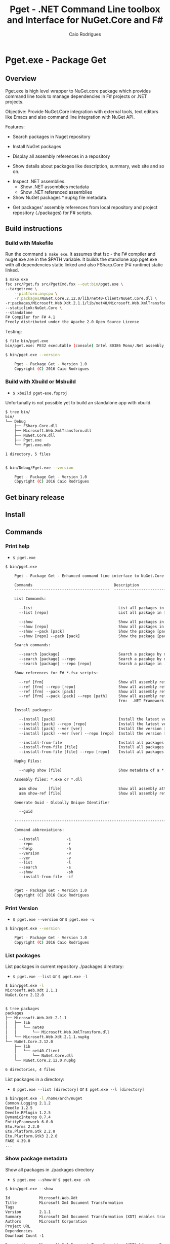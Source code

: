 #+TITLE: Pget - .NET Command Line toolbox and Interface for NuGet.Core and F#
#+AUTHOR: Caio Rodrigues
#+EMAIL:  caiorss [DOT] rodrigues [DOT] gmail [DOT] com
#+DESCRIPTION: F# Command line interface to NuGet API.
#+STARTUP: content
#+KEYWORDS: NuGet F# fsharp csharp .net dotnet tool cli command line toolbox

* Pget.exe - Package Get
** Overview

Pget.exe is high level wrapper to NuGet.core package which provides
command line tools to manage dependencies in F# projects or .NET projects.

Objective: Provide NuGet.Core integration with external tools, text editors
like Emacs and also command line integration with NuGet API.


Features:

 - Search  packages in Nuget repository


 - Install NuGet packages


 - Display all assembly references in a repository


 - Show details about packages like description, summary, web site and so on.


 - Inspect .NET assemblies.
   - Show .NET assemblies metadata
   - Show .NET referenced assemblies


 - Show NuGet packages *.nupkg file metadata.


 - Get packages' assembly references from local repository and project
   repository (./packages) for F# scripts.

** Build instructions
*** Build with Makefile

Run the command =$ make exe=. It assumes that fsc - the F# compiler
and nuget.exe are in the $PATH variable. It builds the standlone app
pget.exe with all dependencies static linked and also FSharp.Core (F#
runtime) static linked.

#+BEGIN_SRC sh
  $ make exe
  fsc src/Pget.fs src/PgetCmd.fsx --out:bin/pget.exe \
  --target:exe \
      --platform:anycpu \
      -r:packages/NuGet.Core.2.12.0/lib/net40-Client/NuGet.Core.dll \
  -r:packages/Microsoft.Web.Xdt.2.1.1/lib/net40/Microsoft.Web.XmlTransform.dll \
  --staticlink:NuGet.Core \
  --standalone
  F# Compiler for F# 4.1
  Freely distributed under the Apache 2.0 Open Source License

#+END_SRC

Testing:

#+BEGIN_SRC sh
  $ file bin/pget.exe
  bin/pget.exe: PE32 executable (console) Intel 80386 Mono/.Net assembly, for MS Windows

  $ bin/pget.exe --version

      Pget - Package Get - Version 1.0
      Copyright (C) 2016 Caio Rodrigues
#+END_SRC

*** Build with Xbuild or Msbuild

 - =$ xbuild pget-exe.fsproj=

Unfortunally is not possible yet to build an standalone app with xbuild.

#+BEGIN_SRC sh
  $ tree bin/
  bin/
  └── Debug
      ├── FSharp.Core.dll
      ├── Microsoft.Web.XmlTransform.dll
      ├── NuGet.Core.dll
      ├── Pget.exe
      └── Pget.exe.mdb

  1 directory, 5 files


  $ bin/Debug/Pget.exe --version

      Pget - Package Get - Version 1.0
      Copyright (C) 2016 Caio Rodrigues

#+END_SRC

** Get binary release
** Install
** Commands
*** Print help

 - =$ pget.exe=

#+BEGIN_SRC txt
  $ bin/pget.exe

      Pget - Package Get - Enhanced command line interface to NuGet.Core

      Commands                                    Description
      ------------------------------------------  -------------------------------------------------------------

      List Commands:

        --list                                      List all packages in current repository ./package
        --list [repo]                               List all package in [repo] repository.

        --show                                      Show all packages in current ./packages repository
        --show [repo]                               Show all packages in [repo] repository.
        --show --pack [pack]                        Show the package [pack] in ./packages directory
        --show [repo] --pack [pack]                 Show the package [pack] in [repo] directory.

      Search commands:

        --search [package]                          Search a package by name.
        --search [package] --repo                   Search a pacakge by name in a local repository
        --search [package] --repo [repo]            Search a package in ./packages

      Show references for F# *.fsx scripts:

        --ref [frm]                                 Show all assembly references from current ./packages.
        --ref [frm] --repo [repo]                   Show all assembly references from current [repo] directory.
        --ref [frm] --pack [pack]                   Show all assembly references from a package [pack] at ./packages.
        --ref [frm] --pack [pack] --repo [path]     Show all assembly references from a package at [repo] directory
                                                    frm:  .NET Framework  net40 | net45

      Install packages:

        --install [pack]                            Install the latest version of package [pack] to ./packages
        --install [pack] --repo [repo]              Install the latest version of package [pack] to a repository [repo] i.e: ~/nuget
        --install [pack] --ver [ver]                Install the version [ver] of package [pack]
        --install [pack] --ver [ver] --repo [repo]  Install the version [ver] of package [pack] to a repository [repo]

        --install-from-file                         Install all packages listed in the file ./packages.lst to ./packages directory.
        --install-from-file [file]                  Install all packages listed in the file [file] to ./packages
        --install-from-file [file] --repo [repo]    Install all packages listed in the file [file] to [repo] directory.

      Nupkg Files:

        --nupkg show [file]                         Show metadata of a *.nupkg file

      Assembly files: *.exe or *.dll

        asm show     [file]                         Show all assembly attributes from an assembly file.
        asm show-ref [file]                         Show all assembly references from an assembly file.

      Generate Guid - Globally Unique Identifier

        --guid

      --------------------------------------------------------------------------------------------------------------------

      Command abbreviations:

        --install            -i
        --repo               -r
        --help               -h
        --version            -v
        --ver                -v
        --list               -l
        --search             -s
        --show               -sh
        --install-from-file  -if


      Pget - Package Get - Version 1.0
      Copyright (C) 2016 Caio Rodrigues

#+END_SRC

*** Print Version

 - =$ pget.exe --version= or =$ pget.exe -v=

#+BEGIN_SRC sh
  $ bin/pget.exe --version

      Pget - Package Get - Version 1.0
      Copyright (C) 2016 Caio Rodrigues
#+END_SRC

*** List packages

List packages in current repository ./packages directory:

 - =$ pget.exe --list= or =$ pget.exe -l=

#+BEGIN_SRC sh
  $ bin/pget.exe -l
  Microsoft.Web.Xdt 2.1.1
  NuGet.Core 2.12.0


  $ tree packages
  packages
  ├── Microsoft.Web.Xdt.2.1.1
  │   ├── lib
  │   │   └── net40
  │   │       └── Microsoft.Web.XmlTransform.dll
  │   └── Microsoft.Web.Xdt.2.1.1.nupkg
  └── NuGet.Core.2.12.0
      ├── lib
      │   └── net40-Client
      │       └── NuGet.Core.dll
      └── NuGet.Core.2.12.0.nupkg

  6 directories, 4 files
#+END_SRC

List packages in a directory:

 - =$ pget.exe --list [directory]= or =$ pget.exe --l [directory]=

#+BEGIN_SRC sh
  $ bin/pget.exe -l /home/arch/nuget
  Common.Logging 2.1.2
  Deedle 1.2.5
  Deedle.RPlugin 1.2.5
  DynamicInterop 0.7.4
  EntityFramework 6.0.0
  Eto.Forms 2.2.0
  Eto.Platform.Gtk 2.2.0
  Eto.Platform.Gtk3 2.2.0
  FAKE 4.39.0
  ...
#+END_SRC

*** Show package metadata

Show all packages in ./packages directory

 - =$ pget.exe --show= or =$ pget.exe -sh=

#+BEGIN_SRC txt
  $ bin/pget.exe --show

  Id             Microsoft.Web.Xdt
  Title          Microsoft Xml Document Transformation
  Tags
  Version        2.1.1
  Summary        Microsoft Xml Document Transformation (XDT) enables transformig XML files. This is the same technology used to transform web.config files for Visual Studio web projects.
  Authors        Microsoft Corporation
  Project URL
  Dependencies
  Download Count -1

  Description    Microsoft Xml Document Transformation (XDT) library. For more info on XDT please visit http://msdn.microsoft.com/en-us/library/dd465326.aspx.


  Id             NuGet.Core
  Title
  Tags            nuget
  Version        2.12.0
  Summary
  Authors        Outercurve Foundation
  Project URL    https://github.com/NuGet/NuGet2
  Dependencies   Microsoft.Web.Xdt 2.1.0
  Download Count -1

  Description    NuGet.Core is the core framework assembly for NuGet that the rest of NuGet builds upon.

#+END_SRC

Show all packages in a directory

#+BEGIN_SRC txt
  Id             Common.Logging
  Title
  Tags
  Version        2.1.2
  Summary
  Authors        Aleksandar Seovic,  Mark Pollack,  Erich Eichinger,  Stephen Bohlen
  Project URL    http://netcommon.sourceforge.net/
  Dependencies
  Download Count -1

  Description    Common.Logging library introduces a simple abstraction to allow you to select a specific logging implementation at runtime.

  ...
  ...

  Id             EntityFramework
  Title          EntityFramework
  Tags            Microsoft EF Database Data O/RM ADO.NET
  Version        6.0.0
  Summary        Entity Framework is Microsoft's recommended data access technology for new applications.
  Authors        Microsoft
  Project URL    http://go.microsoft.com/fwlink/?LinkID=320540
  Dependencies
  Download Count -1

  Description    Entity Framework is Microsoft's recommended data access technology for new applications.


#+END_SRC

Show a single package in ./packages (Project repository)

 - =$ pget.exe --show --pack [package-Id]= or - =$ pget.exe -sh -p [package-Id]=

#+BEGIN_SRC sh
  $ bin/pget.exe --show --pack NuGet.Core

  Id             NuGet.Core
  Title
  Tags            nuget
  Version        2.12.0
  Summary
  Authors        Outercurve Foundation
  Project URL    https://github.com/NuGet/NuGet2
  Dependencies   Microsoft.Web.Xdt 2.1.0
  Download Count -1

  Description    NuGet.Core is the core framework assembly for NuGet that the rest of NuGet builds upon.
#+END_SRC


Show a single package in a directory (Local Repository):

 - =$ pget.exe [repository] --show --pack [package-Id]=

or

 - =$ pget.exe -sh [repository] -p [package-Id]=

#+BEGIN_SRC txt
  $ bin/pget.exe --show ~/nuget --pack NUnit.Console

  Id             NUnit.Console
  Title          NUnit Console Runner Version 3 Plus Extensions
  Tags            nunit test testing tdd runner
  Version        3.5.0
  Summary        Console runner for the NUnit 3 unit-testing framework with selected extensions.
  Authors        Charlie Poole
  Project URL    http://nunit.org/
  Dependencies   NUnit.ConsoleRunner 3.5.0, NUnit.Extension.NUnitProjectLoader 3.5.0, NUnit.Extension.VSProjectLoader 3.5.0, NUnit.Extension.NUnitV2ResultWriter 3.5.0, NUnit.Extension.NUnitV2Driver 3.5.0, NUnit.Extension.TeamCityEventListener 1.0.2
  Download Count -1

  Description    This package includes the nunit3-console runner and test engine for version 3.0 of the NUnit unit-testing framework.

        The following extensions are included with this package:
        ,* NUnitProjectLoader     - loads tests from NUnit projects
        ,* VSProjectLoader        - loads tests from Visual Studio projects
        ,* NUnitV2ResultWriter    - saves results in NUnit V2 format.
        ,* NUnitV2FrameworkDriver - runs NUnit V2 tests.
        ,* TeamCityEventListener - supports special progress messages used by teamcity.

        Other extensions, if needed, must be installed separately
#+END_SRC

*** Search a package

 - =$ pget.exe --search [keyword]= or - =$ pget.exe -s [keywork]=

#+BEGIN_SRC txt
  $ bin/pget.exe -s oxyplot

  Id             AnnotationGUIOxyplot
  Title
  Tags
  Version        0.0.1
  Summary
  Authors        tschwarz
  Project URL
  Dependencies
  Download Count 68

  Description    My package description.


  Id             Eto.OxyPlot
  Title          Eto.OxyPlot
  Tags
  Version        1.2.0-beta
  Summary
  Authors        Loren Van Spronsen
  Project URL
  Dependencies   Eto.Forms 2.2.0, OxyPlot.Core 1.0.0-unstable2063
  Download Count 3382

  Description    OxyPlot bindings for the Eto UI framework

 ... ... ...
#+END_SRC
*** Install a package

Install the lastest version of a package to ./packages (Project repository)

 - =$ pget.exe --install [package-id]= or - =$ pget.exe -i [package-id]=

#+BEGIN_SRC sh
  $ bin/pget.exe --install OxyPlot.Pdf
  Installing: OxyPlot.Pdf 1.0.0

  $ ls -l packages
  total 0
  drwxrwxrwx 1 arch arch 280 dez 19 00:52 Microsoft.Web.Xdt.2.1.1/
  drwxrwxrwx 1 arch arch 264 dez 19 01:45 NuGet.Core.2.12.0/
  drwxrwxrwx 1 arch arch 488 dez 19 02:22 OxyPlot.Core.1.0.0/
  drwxrwxrwx 1 arch arch 480 dez 19 02:22 OxyPlot.Pdf.1.0.0/
  drwxrwxrwx 1 arch arch 296 dez 19 02:22 PDFsharp-MigraDoc-GDI.1.32.4334.0/

   bin/pget.exe -sh -p OxyPlot.Core

  Id             OxyPlot.Core
  Title          OxyPlot core library (PCL)
  Tags            plotting plot charting chart
  Version        1.0.0
  Summary
  Authors        Oystein Bjorke
  Project URL    http://oxyplot.org/
  Dependencies
  Download Count -1

  Description    OxyPlot is a plotting library for .NET. This is the portable core library that is referenced by the platform-specific OxyPlot packages.

#+END_SRC

Install a given version of package  to ./packages

 - =$ pget.exe --install [package-id] --version [version]=

or

 - =$ pget.exe -i [package-id] --v [version]=

#+BEGIN_SRC sh
  $ bin/pget.exe -i FParsec -v 1.0.2

  $ ls -l packages
  total 0
  drwxrwxrwx 1 arch arch 256 dez 19 02:31 FParsec.1.0.2/
  drwxrwxrwx 1 arch arch 280 dez 19 00:52 Microsoft.Web.Xdt.2.1.1/
  drwxrwxrwx 1 arch arch 264 dez 19 01:45 NuGet.Core.2.12.0/
  drwxrwxrwx 1 arch arch 488 dez 19 02:22 OxyPlot.Core.1.0.0/
  drwxrwxrwx 1 arch arch 480 dez 19 02:22 OxyPlot.Pdf.1.0.0/
  drwxrwxrwx 1 arch arch 296 dez 19 02:22 PDFsharp-MigraDoc-GDI.1.32.4334.0/
#+END_SRC

Install the lastest version of a package to a local repository

 - =$ pget.exe --install [package-id] --repo [repository]=

or

 - =$ pget.exe -i [package-id] -r [repository]=

#+BEGIN_SRC sh
  $ bin/pget.exe -i  OxyPlot.Pdf -r /home/arch/nuget
  Installing: OxyPlot.Pdf 1.0.0

  $ bin/pget.exe -sh /home/arch/nuget -p OxyPlot.Pdf

  Id             OxyPlot.Pdf
  Title          OxyPlot PDF extensions (for Silverlight and NET4)
  Tags            pdf plotting plot charting chart
  Version        1.0.0
  Summary
  Authors        Oystein Bjorke
  Project URL    http://oxyplot.org/
  Dependencies   OxyPlot.Core [1.0.0], PDFsharp-MigraDoc-GDI [1.32.4334], OxyPlot.Core [1.0.0], PDFsharp-MigraDoc-GDI [1.32.4334], OxyPlot.Core [1.0.0]
  Download Count -1

  Description    OxyPlot is a plotting library for .NET. This package contains .pdf export extensions for .NET 4 (based on PDFsharp) and Silverlight (based on SilverPDF).

#+END_SRC

Install a given version of package to a local repository

 - =$ pget.exe --install [package-id] --version [package] --repo [repository]=

or

 - =$ pget.exe -i [package-id] -v [package] --r [repository]=

#+BEGIN_SRC sh
  $ bin/pget.exe -i Microsoft.Web.Xdt -v 1.0.0 -r ~/nuget
#+END_SRC

Install all packages listed in the file ./packages.list to ./packages

 - =$ pget.exe --install-from-file=

or

 - =$ pget.exe -if=

Example of the file packages.list. If the version is not listed, it
installs the latest version of the packages to ./packages.

File: packages.list

#+BEGIN_SRC sh
  FSharp.Data              1.0.0
  Deedle                   1.0.0
  OxyPlot.Pdf
  OxyPlot.WindowsForms
#+END_SRC

Install all packages listed in the file ./packages.list to ./packages

 - =$ pget.exe --install-from-file [packages-list-file]=

or

 - =$ pget.exe -if [package-list-file]=

*** Get assembly references for F# scripts

Get all assembly references from current ./packages repository.

 - =$ pget.exe --ref [framework]=

The framework is the .NET framework version. It can be:

 - net40 for .NET 4.0
 - net45 for .NET 4.5

#+BEGIN_SRC sh
  $ bin/pget.exe --ref net40
  #r "packages/FParsec.1.0.2/lib/net40-client/FParsec.dll"
  #r "packages/FParsec.1.0.2/lib/net40-client/FParsecCS.dll"
  #r "packages/Microsoft.Web.Xdt.2.1.1/lib/net40/Microsoft.Web.XmlTransform.dll"
  #r "packages/NuGet.Core.2.12.0/lib/net40-Client/NuGet.Core.dll"
  #r "packages/OxyPlot.Core.1.0.0/lib/net40/OxyPlot.dll"
  #r "packages/OxyPlot.Pdf.1.0.0/lib/net40/OxyPlot.Pdf.dll"
  #r "packages/PDFsharp-MigraDoc-GDI.1.32.4334.0/lib/net20/MigraDoc.DocumentObjectModel.dll"
  #r "packages/PDFsharp-MigraDoc-GDI.1.32.4334.0/lib/net20/MigraDoc.Rendering.dll"
  #r "packages/PDFsharp-MigraDoc-GDI.1.32.4334.0/lib/net20/MigraDoc.RtfRendering.dll"
  #r "packages/PDFsharp-MigraDoc-GDI.1.32.4334.0/lib/net20/PdfSharp.Charting.dll"
  #r "packages/PDFsharp-MigraDoc-GDI.1.32.4334.0/lib/net20/PdfSharp.dll"
  #r "packages/PDFsharp-MigraDoc-GDI.1.32.4334.0/lib/net20/de/MigraDoc.DocumentObjectModel.resources.dll"
  #r "packages/PDFsharp-MigraDoc-GDI.1.32.4334.0/lib/net20/de/MigraDoc.Rendering.resources.dll"
  #r "packages/PDFsharp-MigraDoc-GDI.1.32.4334.0/lib/net20/de/MigraDoc.RtfRendering.resources.dll"
  #r "packages/PDFsharp-MigraDoc-GDI.1.32.4334.0/lib/net20/de/PdfSharp.Charting.resources.dll"
  #r "packages/PDFsharp-MigraDoc-GDI.1.32.4334.0/lib/net20/de/PdfSharp.resources.dll"


  $ bin/pget.exe --ref net45
  #r "packages/FParsec.1.0.2/lib/portable-net45+netcore45+wpa81+wp8/FParsec.dll"
  #r "packages/FParsec.1.0.2/lib/portable-net45+netcore45+wpa81+wp8/FParsecCS.dll"
  #r "packages/Microsoft.Web.Xdt.2.1.1/lib/net40/Microsoft.Web.XmlTransform.dll"
  #r "packages/NuGet.Core.2.12.0/lib/net40-Client/NuGet.Core.dll"
  #r "packages/OxyPlot.Core.1.0.0/lib/net40/OxyPlot.dll"
  #r "packages/OxyPlot.Pdf.1.0.0/lib/net40/OxyPlot.Pdf.dll"
  #r "packages/PDFsharp-MigraDoc-GDI.1.32.4334.0/lib/net20/MigraDoc.DocumentObjectModel.dll"
  #r "packages/PDFsharp-MigraDoc-GDI.1.32.4334.0/lib/net20/MigraDoc.Rendering.dll"
  #r "packages/PDFsharp-MigraDoc-GDI.1.32.4334.0/lib/net20/MigraDoc.RtfRendering.dll"
  #r "packages/PDFsharp-MigraDoc-GDI.1.32.4334.0/lib/net20/PdfSharp.Charting.dll"
  #r "packages/PDFsharp-MigraDoc-GDI.1.32.4334.0/lib/net20/PdfSharp.dll"
  #r "packages/PDFsharp-MigraDoc-GDI.1.32.4334.0/lib/net20/de/MigraDoc.DocumentObjectModel.resources.dll"
  #r "packages/PDFsharp-MigraDoc-GDI.1.32.4334.0/lib/net20/de/MigraDoc.Rendering.resources.dll"
  #r "packages/PDFsharp-MigraDoc-GDI.1.32.4334.0/lib/net20/de/MigraDoc.RtfRendering.resources.dll"
  #r "packages/PDFsharp-MigraDoc-GDI.1.32.4334.0/lib/net20/de/PdfSharp.Charting.resources.dll"
  #r "packages/PDFsharp-MigraDoc-GDI.1.32.4334.0/lib/net20/de/PdfSharp.resources.dll"



#+END_SRC


Get all assembly references from a package in ./packages:

 - =$ pget.exe --ref [framework] --pack [package-id]=

or

 - =$ pget.exe --ref [framework] --p [package-id]=

#+BEGIN_SRC sh
  $ bin/pget.exe --ref net45 --pack FParsec
  #r "packages/FParsec.1.0.2/lib/portable-net45+netcore45+wpa81+wp8/FParsec.dll"
  #r "packages/FParsec.1.0.2/lib/portable-net45+netcore45+wpa81+wp8/FParsecCS.dll"
#+END_SRC


Get all assembly references from a repository.

 - =$ pget.exe --ref [framework] --repo [repository]=

or

 - =$ pget.exe --ref [framework] -r [repository]=

#+BEGIN_SRC sh
  $ bin/pget.exe -i FSharp.Data -r /tmp/packages
  Installing: FSharp.Data 2.3.2

  $ bin/pget.exe -i FParsec -r /tmp/packages
  Installing: FParsec 1.0.2


  $ ls /tmp/packages/
  FParsec.1.0.2/  FSharp.Data.2.3.2/  Zlib.Portable.1.11.0/

  $ bin/pget.exe --ref net40 --repo /tmp/packages
  #r "/tmp/packages/FParsec.1.0.2/lib/net40-client/FParsec.dll"
  #r "/tmp/packages/FParsec.1.0.2/lib/net40-client/FParsecCS.dll"
  #r "/tmp/packages/FSharp.Data.2.3.2/lib/net40/FSharp.Data.dll"
  #r "/tmp/packages/FSharp.Data.2.3.2/lib/net40/FSharp.Data.DesignTime.dll"
  #r "/tmp/packages/Zlib.Portable.1.11.0/lib/portable-net4+sl5+wp8+win8+wpa81+MonoTouch+MonoAndroid/Zlib.Portable.dll"

  $ bin/pget.exe --ref net45 --repo /tmp/packages
  #r "/tmp/packages/FParsec.1.0.2/lib/portable-net45+netcore45+wpa81+wp8/FParsec.dll"
  #r "/tmp/packages/FParsec.1.0.2/lib/portable-net45+netcore45+wpa81+wp8/FParsecCS.dll"
  #r "/tmp/packages/FSharp.Data.2.3.2/lib/portable-net45+netcore45+wpa81+wp8/FSharp.Data.dll"
  #r "/tmp/packages/FSharp.Data.2.3.2/lib/portable-net45+netcore45+wpa81+wp8/FSharp.Data.DesignTime.dll"
  #r "/tmp/packages/Zlib.Portable.1.11.0/lib/portable-net4+sl5+wp8+win8+wpa81+MonoTouch+MonoAndroid/Zlib.Portable.dll"
#+END_SRC

Get all assembly references from a package in a repository

 - =$ pget.exe --ref [framework] --pack [package-id] --repo [repository]=

or

 - =$ pget.exe --ref [framework] --p [package-id] --repo [repository]=


#+BEGIN_SRC sh
  $ bin/pget.exe --ref net45 --pack FParsec --repo ~/nuget
  #r "/home/arch/nuget/FParsec.1.0.2/lib/portable-net45+netcore45+wpa81+wp8/FParsec.dll"
  #r "/home/arch/nuget/FParsec.1.0.2/lib/portable-net45+netcore45+wpa81+wp8/FParsecCS.dll"

  $ bin/pget.exe --ref net45 --pack FSharp.Data --repo ~/nuget
  #r "/home/arch/nuget/FSharp.Data.2.3.1/lib/portable-net45+netcore45+wpa81+wp8/FSharp.Data.dll"
  #r "/home/arch/nuget/FSharp.Data.2.3.1/lib/portable-net45+netcore45+wpa81+wp8/FSharp.Data.DesignTime.dll"
#+END_SRC

*** NuGet package files nupkg files

Show a NuGet package metadata

 - =$ pget.xe --nupkg show [nupkg-file]=

#+BEGIN_SRC sh
  $ pget.exe --nupkg show ./packages/OxyPlot.Core.1.0.0/OxyPlot.Core.1.0.0.nupkg

  Id             OxyPlot.Core
  Title          OxyPlot core library (PCL)
  Tags            plotting plot charting chart
  Version        1.0.0
  Summary
  Authors        Oystein Bjorke
  Project URL    http://oxyplot.org/
  Dependencies
  Download Count -1

  Description    OxyPlot is a plotting library for .NET. This is the portable core library that is referenced by the platform-specific OxyPlot packages.

#+END_SRC

*** Show assembly metadata

 - =$ pget.exe asm --show [assembly-file]=

Example 1:

#+BEGIN_SRC sh
  $ bin/pget.exe asm --show ~/bin/nuget.exe
  Assembly Attributes
  -------------------------------------------
  Name         NuGet
  Version      3.4.4.1321
  CLR Version  v4.0.30319
  Product      NuGet
  Culture
  Company      Microsoft Corporation
  Description  NuGet Command Line
  Copyright    Microsoft Corporation. All rights reserved.
  GUID
  Com Visible  False
  Codebase     file:///home/arch/bin/nuget.exe
#+END_SRC

Example 2:

#+BEGIN_SRC sh
  $ bin/pget.exe asm --show ~/nuget/FSharp.Core.3.1.2.5/lib/net40/FSharp.Core.dll
  Assembly Attributes
  -------------------------------------------
  Name         FSharp.Core
  Version      4.3.1.0
  CLR Version  v4.0.30319
  Product      Microsoft® Visual Studio® 2013
  Culture
  Company      Microsoft Corporation
  Description  FSharp.Core.dll
  Copyright    © Microsoft Corporation. All rights reserved.
  GUID
  Com Visible  False
  Codebase     file:///home/arch/nuget/FSharp.Core.3.1.2.5/lib/net40/FSharp.Core.dll
#+END_SRC

Show assemblies referenced by an assembly file

 - =$ pget.exe asm --show-ref [assembly-file]=

#+BEGIN_SRC sh
  $ bin/pget.exe asm --show-ref ~/bin/nuget.exe
  Name = mscorlib     Version = 4.0.0.0       Culture =
  Name = Microsoft.CSharp     Version = 4.0.0.0       Culture =
  Name = System.Core      Version = 4.0.0.0       Culture =
  Name = System       Version = 4.0.0.0       Culture =
  Name = System.Xml.Linq      Version = 4.0.0.0       Culture =
  Name = System.Xml       Version = 4.0.0.0       Culture =
  Name = Microsoft.Build      Version = 4.0.0.0       Culture =
  Name = Microsoft.Build.Framework        Version = 4.0.0.0       Culture =
  Name = System.ComponentModel.Composition        Version = 4.0.0.0       Culture =
  Name = Microsoft.Build.Utilities.v4.0       Version = 4.0.0.0       Culture =
  Name = System.Numerics      Version = 4.0.0.0       Culture =
  Name = System.Data      Version = 4.0.0.0       Culture =
  Name = System.Runtime.Serialization     Version = 4.0.0.0       Culture =
  Name = System.Security      Version = 4.0.0.0       Culture =
  Name = System.ComponentModel.DataAnnotations        Version = 4.0.0.0       Culture =
  Name = WindowsBase      Version = 4.0.0.0       Culture =
  Name = System.ServiceModel      Version = 4.0.0.0       Culture =
  Name = System.Data.Services.Client      Version = 4.0.0.0       Culture =
  Name = System.IO.Compression        Version = 4.0.0.0       Culture =
  Name = System.Net.Http      Version = 4.0.0.0       Culture =
  Name = System.IdentityModel     Version = 4.0.0.0       Culture =
  Name = System.Net.Http.WebRequest       Version = 4.0.0.0       Culture =
#+END_SRC

*** Generate GUID

 - =$ pget.exe --guid=

#+BEGIN_SRC sh
  $ bin/pget.exe --guid
  c4969f50-7a17-4f8f-ac9d-d783a9a8f8d4
#+END_SRC

* Pget.dll

Pget.dll is a F# library that provides a high level interface and
functional wrappers to NuGet.Core API.

* Repository
